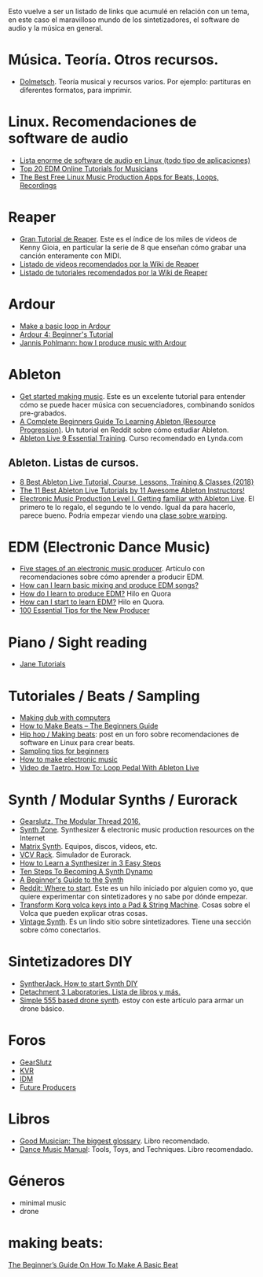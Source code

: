 Esto vuelve a ser un listado de links que acumulé en relación con un tema, en
este caso el maravilloso mundo de los sintetizadores, el software de audio y la
música en general.

* Música. Teoría. Otros recursos.
- [[https://www.dolmetsch.com][Dolmetsch]]. Teoría musical y recursos varios. Por ejemplo: partituras en
  diferentes formatos, para imprimir.

* Linux. Recomendaciones de software de audio
- [[https://github.com/nodiscc/awesome-linuxaudio][Lista enorme de software de audio en Linux (todo tipo de aplicaciones)]]
- [[https://www.quertime.com/article/top-20-edm-online-tutorials-for-musicians/][Top 20 EDM Online Tutorials for Musicians]]
- [[https://www.makeuseof.com/tag/top-5-free-linux-music-creation-tools-artist-budget/][The Best Free Linux Music Production Apps for Beats, Loops, Recordings]]

* Reaper
- [[https://www.reaper.fm/videos.php][Gran Tutorial de Reaper]]. Este es el índice de los miles de videos de Kenny
  Gioia, en particular la serie de 8 que enseñan cómo grabar una canción
  enteramente con MIDI.
- [[https://wiki.cockos.com/wiki/index.php/ReaperVideos][Listado de videos recomendados por la Wiki de Reaper]]
- [[https://wiki.cockos.com/wiki/index.php/ReaperTutorials][Listado de tutoriales recomendados por la Wiki de Reaper]]

* Ardour
- [[http://opensourcehiphop.org/ardour-make-basic-loop.php][Make a basic loop in Ardour]]
- [[http://brunoruviaro.github.io/ardour4-tutorial/page2/][Ardour 4: Beginner's Tutorial]]
- [[https://libremusicproduction.com/tutorials/jannis-pohlmann-how-i-produce-music-ardour][Jannis Pohlmann: how I produce music with Ardour]]

* Ableton
- [[https://learningmusic.ableton.com/index.html][Get started making music]]. Este es un excelente tutorial para entender cómo se
  puede hacer música con secuenciadores, combinando sonidos pre-grabados.
- [[https://www.reddit.com/r/ableton/comments/5n97y1/a_complete_beginners_guide_to_learning_ableton/][A Complete Beginners Guide To Learning Ableton (Resource Progression)]]. Un
  tutorial en Reddit sobre cómo estudiar Ableton.
- [[https://www.lynda.com/Ableton-Live-tutorials/Ableton-Live-9-Essential-Training/120600-2.html][Ableton Live 9 Essential Training]]. Curso recomendado en Lynda.com

** Ableton. Listas de cursos.
- [[https://digitaldefynd.com/best-ableton-live-tutorial-course-lessons-training/][8 Best Ableton Live Tutorial, Course, Lessons, Training & Classes {2018}]]
- [[https://musicproductionnerds.com/best-ableton-live-tutorials][The 11 Best Ableton Live Tutorials by 11 Awesome Ableton Instructors!]]
- [[https://courses.noiselab.io/p/electronic-music-production-level-1][Electronic Music Production Level I. Getting familiar with Ableton Live]]. El
  primero te lo regalo, el segundo te lo vendo. Igual da para hacerlo, parece
  bueno. Podría empezar viendo una [[https://courses.noiselab.io/courses/electronic-music-production-level-1/lectures/2191033][clase sobre warping]].
 
* EDM (Electronic Dance Music)
- [[https://www.edmprod.com/5-stages-electronic-music-producer/][Five stages of an electronic music producer]]. Artículo con recomendaciones
  sobre cómo aprender a producir EDM.
- [[https://www.quora.com/How-can-I-learn-basic-mixing-and-produce-EDM-songs][How can I learn basic mixing and produce EDM songs?]]
- [[https://www.quora.com/How-do-I-learn-to-produce-EDM][How do I learn to produce EDM?]] Hilo en Quora
- [[https://www.quora.com/How-can-I-start-to-learn-EDM][How can I start to learn EDM?]] Hilo en Quora.
- [[https://www.edmprod.com/100-essential-tips/][100 Essential Tips for the New Producer]]

* Piano / Sight reading
- [[https://sites.google.com/site/pianoandmathtutorials/sight-reading-lessons][Jane Tutorials]]

* Tutoriales / Beats / Sampling
- [[http://studio.dubroom.org/tutorials.htm][Making dub with computers]]
- [[https://www.platinumloops.com/how-to-make-beats-the-beginners-guide/][How to Make Beats – The Beginners Guide]]
- [[https://linuxmusicians.com/viewtopic.php?t=580%0A][Hip hop / Making beats]]: post en un foro sobre recomendaciones de software en
  Linux para crear beats.
- [[https://www.musicradar.com/tuition/tech/sampling-tips-for-beginners-33952][Sampling tips for beginners]]
- [[http://equipboard.com/posts/how-to-make-electronic-music][How to make electronic music]]
- [[https://www.youtube.com/watch?v=cFQzc8bYE2g][Video de Taetro. How To: Loop Pedal With Ableton Live]]

* Synth / Modular Synths / Eurorack
- [[https://www.gearslutz.com/board/modular-mania-all-things-eurorack-and-modular-synths-effects/1063376-modular-thread-2016-a.html][Gearslutz. The Modular Thread 2016.]]
- [[http://www.synthzone.com][Synth Zone]]. Synthesizer & electronic music production resources on the Internet
- [[https://www.matrixsynth.com][Matrix Synth]]. Equipos, discos, videos, etc.
- [[https://vcvrack.com][VCV Rack]]. Simulador de Eurorack.
- [[https://www.izotope.com/en/blog/music-production/how-to-learn-a-synthesizer-in-3-easy-steps.html][How to Learn a Synthesizer in 3 Easy Steps]]
- [[https://www.syntorial.com/tutorials/ten-steps-to-becoming-a-synth-dynamo/][Ten Steps To Becoming A Synth Dynamo]]
- [[https://gizmodo.com/a-beginners-guide-to-the-synth-1736978695][A Beginner's Guide to the Synth]]
- [[https://www.reddit.com/r/synthesizers/comments/5a5kuw/where_to_start/][Reddit: Where to start]]. Este es un hilo iniciado por alguien como yo, que
  quiere experimentar con sintetizadores y no sabe por dónde empezar.
- [[https://ask.audio/articles/transform-korg-volca-keys-into-a-pad-string-machine][Transform Korg volca keys into a Pad & String Machine]]. Cosas sobre el Volca
  que pueden explicar otras cosas.
- [[http://www.vintagesynth.com][Vintage Synth]]. Es un lindo sitio sobre sintetizadores. Tiene una sección sobre cómo conectarlos.

* Sintetizadores DIY
- [[https://syntherjack.net/how-to-start-synth-diy/][SyntherJack. How to start Synth DIY]] 
- [[http://labs.det3.net/diy/synthbook.html][Detachment 3 Laboratories. Lista de libros y más.]] 
- [[http://samvssound.com/2017/12/08/simple-555-based-drone-synth/][Simple 555 based drone synth]]. estoy con este artículo para armar un drone
  básico.

* Foros 
- [[https://www.gearslutz.com][GearSlutz]]
- [[https://www.kvraudio.com][KVR]]
- [[https://www.idmforums.com][IDM]]
- [[https://www.futureproducers.com/forums/?tabid=12][Future Producers]]

* Libros
- [[https://www.amazon.com/Good-Musician-engineering-terminology-definitions-ebook/dp/B072M8QRLN/ref=sr_1_1?ie=UTF8&keywords=good+musician&qid=1505132738&s=digital-text&sr=1-1][Good Musician: The biggest glossary]]. Libro recomendado.
- [[https://www.amazon.com/Dance-Music-Manual-Tools-Techniques-ebook/dp/B00FYR3510/ref=sr_1_1?s=digital-text&ie=UTF8&qid=1539094417&sr=1-1&keywords=Dance+Music+Manual%252C][Dance Music Manual]]: Tools, Toys, and Techniques. Libro recomendado.

* Géneros

- minimal music
- drone

* making beats:
[[https://makebeats101.com/the-beginners-guide-on-how-to-make-a-basic-beat/][The Beginner’s Guide On How To Make A Basic Beat]]

